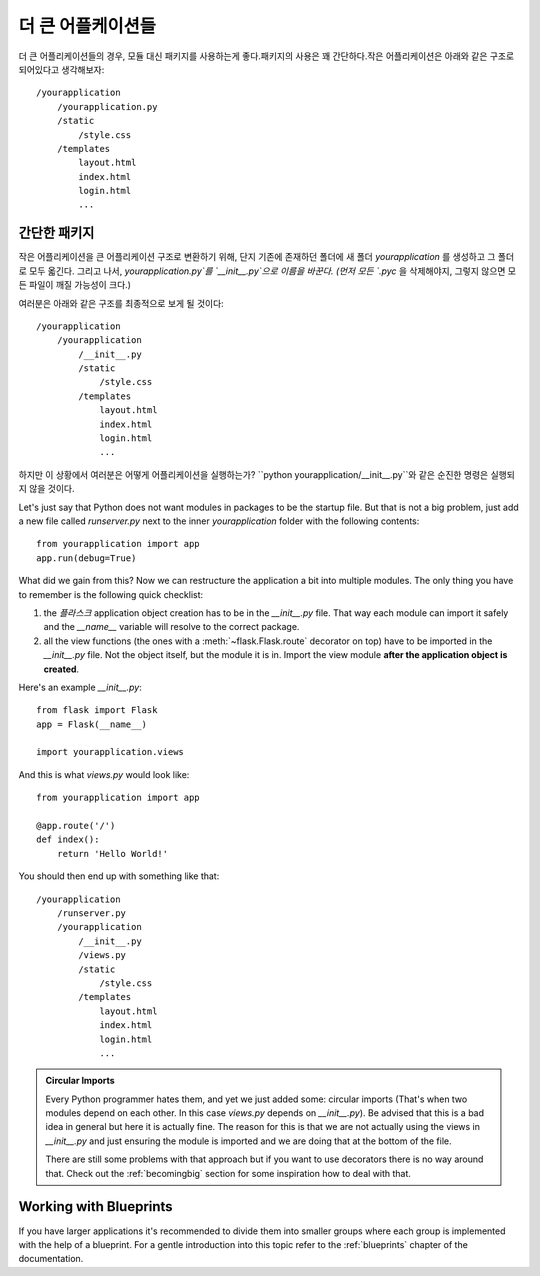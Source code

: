 .. _larger-applications:

더 큰 어플케이션들
===================

더 큰 어플리케이션들의 경우, 모듈 대신 패키지를 사용하는게 좋다.패키지의 사용은 꽤 간단하다.작은 어플리케이션은 아래와 같은 구조로 되어있다고 생각해보자::

    /yourapplication
        /yourapplication.py
        /static
            /style.css
        /templates
            layout.html
            index.html
            login.html
            ...

간단한 패키지
---------------

작은 어플리케이션을 큰 어플리케이션 구조로 변환하기 위해, 단지 기존에 존재하던 폴더에
새 폴더 `yourapplication` 를 생성하고 그 폴더로 모두 옯긴다.
그리고 나서, `yourapplication.py`를 `__init__.py`으로 이름을 바꾼다. 
(먼저 모든 `.pyc` 을 삭제해야지, 그렇지 않으면 모든 파일이 깨질 가능성이 크다.)

여러분은 아래와 같은 구조를 최종적으로 보게 될 것이다::

    /yourapplication
        /yourapplication
            /__init__.py
            /static
                /style.css
            /templates
                layout.html
                index.html
                login.html
                ...

하지만 이 상황에서 여러분은 어떻게 어플리케이션을 실행하는가?
``python yourapplication/__init__.py``와 같은 순진한 명령은 실행되지 않을 것이다.

Let's just say that Python does not want modules in packages to be the startup file.  
But that is not a big problem, just add a new file called `runserver.py` next to the inner
`yourapplication` folder with the following contents::

    from yourapplication import app
    app.run(debug=True)

What did we gain from this?  Now we can restructure the application a bit
into multiple modules.  The only thing you have to remember is the
following quick checklist:

1. the `플라스크` application object creation has to be in the
   `__init__.py` file.  That way each module can import it safely and the
   `__name__` variable will resolve to the correct package.
2. all the view functions (the ones with a :meth:`~flask.Flask.route`
   decorator on top) have to be imported in the `__init__.py` file.
   Not the object itself, but the module it is in. Import the view module
   **after the application object is created**.

Here's an example `__init__.py`::

    from flask import Flask
    app = Flask(__name__)

    import yourapplication.views

And this is what `views.py` would look like::

    from yourapplication import app

    @app.route('/')
    def index():
        return 'Hello World!'

You should then end up with something like that::

    /yourapplication
        /runserver.py
        /yourapplication
            /__init__.py
            /views.py
            /static
                /style.css
            /templates
                layout.html
                index.html
                login.html
                ...

.. admonition:: Circular Imports

   Every Python programmer hates them, and yet we just added some:
   circular imports (That's when two modules depend on each other.  In this
   case `views.py` depends on `__init__.py`).  Be advised that this is a
   bad idea in general but here it is actually fine.  The reason for this is
   that we are not actually using the views in `__init__.py` and just
   ensuring the module is imported and we are doing that at the bottom of
   the file.

   There are still some problems with that approach but if you want to use
   decorators there is no way around that.  Check out the
   :ref:`becomingbig` section for some inspiration how to deal with that.


.. _working-with-modules:

Working with Blueprints
-----------------------

If you have larger applications it's recommended to divide them into
smaller groups where each group is implemented with the help of a
blueprint.  For a gentle introduction into this topic refer to the
:ref:`blueprints` chapter of the documentation.
